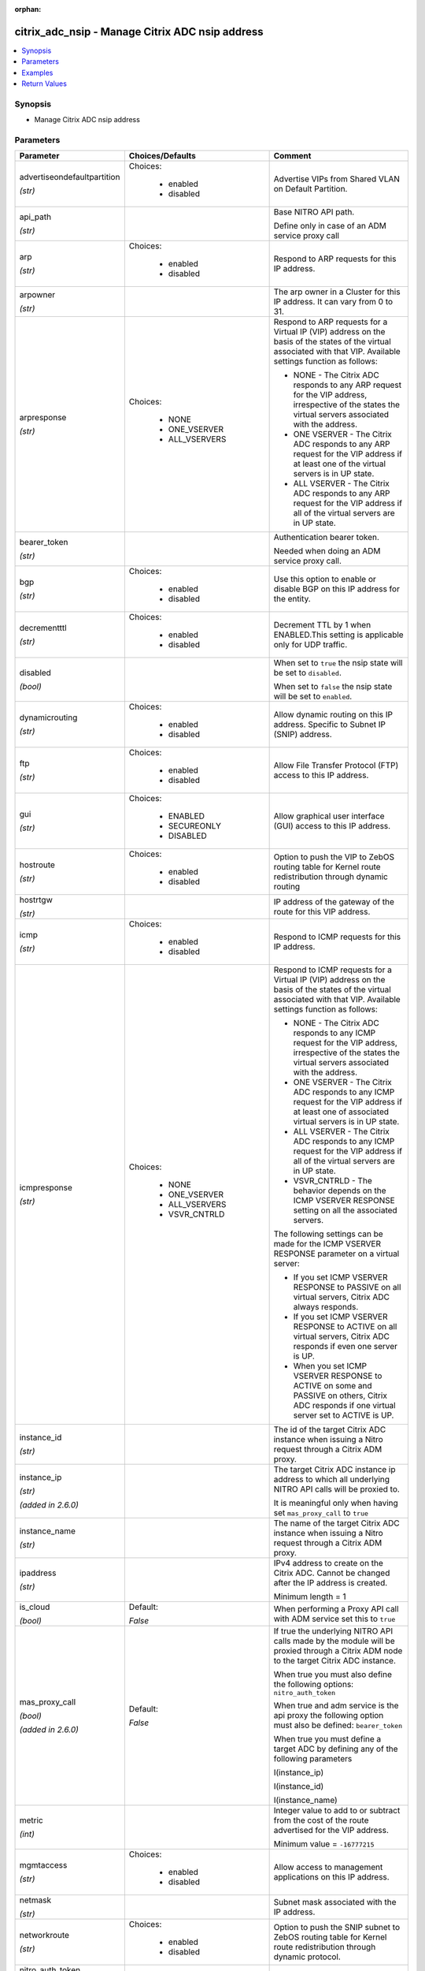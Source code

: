:orphan:

.. _citrix_adc_nsip_module:

citrix_adc_nsip - Manage Citrix ADC nsip address
++++++++++++++++++++++++++++++++++++++++++++++++

.. versionadded:: 1.2.0

.. contents::
   :local:
   :depth: 2

Synopsis
--------
- Manage Citrix ADC nsip address




Parameters
----------

.. list-table::
    :widths: 10 10 60
    :header-rows: 1

    * - Parameter
      - Choices/Defaults
      - Comment
    * - advertiseondefaultpartition

        *(str)*
      - Choices:

          - enabled
          - disabled
      - Advertise VIPs from Shared VLAN on Default Partition.
    * - api_path

        *(str)*
      -
      - Base NITRO API path.

        Define only in case of an ADM service proxy call
    * - arp

        *(str)*
      - Choices:

          - enabled
          - disabled
      - Respond to ARP requests for this IP address.
    * - arpowner

        *(str)*
      -
      - The arp owner in a Cluster for this IP address. It can vary from 0 to 31.
    * - arpresponse

        *(str)*
      - Choices:

          - NONE
          - ONE_VSERVER
          - ALL_VSERVERS
      - Respond to ARP requests for a Virtual IP (VIP) address on the basis of the states of the virtual associated with that VIP. Available settings function as follows:

        * NONE - The Citrix ADC responds to any ARP request for the VIP address, irrespective of the states the virtual servers associated with the address.

        * ONE VSERVER - The Citrix ADC responds to any ARP request for the VIP address if at least one of the virtual servers is in UP state.

        * ALL VSERVER - The Citrix ADC responds to any ARP request for the VIP address if all of the virtual servers are in UP state.
    * - bearer_token

        *(str)*
      -
      - Authentication bearer token.

        Needed when doing an ADM service proxy call.
    * - bgp

        *(str)*
      - Choices:

          - enabled
          - disabled
      - Use this option to enable or disable BGP on this IP address for the entity.
    * - decrementttl

        *(str)*
      - Choices:

          - enabled
          - disabled
      - Decrement TTL by 1 when ENABLED.This setting is applicable only for UDP traffic.
    * - disabled

        *(bool)*
      -
      - When set to ``true`` the nsip state will be set to ``disabled``.

        When set to ``false`` the nsip state will be set to ``enabled``.
    * - dynamicrouting

        *(str)*
      - Choices:

          - enabled
          - disabled
      - Allow dynamic routing on this IP address. Specific to Subnet IP (SNIP) address.
    * - ftp

        *(str)*
      - Choices:

          - enabled
          - disabled
      - Allow File Transfer Protocol (FTP) access to this IP address.
    * - gui

        *(str)*
      - Choices:

          - ENABLED
          - SECUREONLY
          - DISABLED
      - Allow graphical user interface (GUI) access to this IP address.
    * - hostroute

        *(str)*
      - Choices:

          - enabled
          - disabled
      - Option to push the VIP to ZebOS routing table for Kernel route redistribution through dynamic routing
    * - hostrtgw

        *(str)*
      -
      - IP address of the gateway of the route for this VIP address.
    * - icmp

        *(str)*
      - Choices:

          - enabled
          - disabled
      - Respond to ICMP requests for this IP address.
    * - icmpresponse

        *(str)*
      - Choices:

          - NONE
          - ONE_VSERVER
          - ALL_VSERVERS
          - VSVR_CNTRLD
      - Respond to ICMP requests for a Virtual IP (VIP) address on the basis of the states of the virtual associated with that VIP. Available settings function as follows:

        * NONE - The Citrix ADC responds to any ICMP request for the VIP address, irrespective of the states the virtual servers associated with the address.

        * ONE VSERVER - The Citrix ADC responds to any ICMP request for the VIP address if at least one of associated virtual servers is in UP state.

        * ALL VSERVER - The Citrix ADC responds to any ICMP request for the VIP address if all of the virtual servers are in UP state.

        * VSVR_CNTRLD - The behavior depends on the ICMP VSERVER RESPONSE setting on all the associated servers.

        The following settings can be made for the ICMP VSERVER RESPONSE parameter on a virtual server:

        * If you set ICMP VSERVER RESPONSE to PASSIVE on all virtual servers, Citrix ADC always responds.

        * If you set ICMP VSERVER RESPONSE to ACTIVE on all virtual servers, Citrix ADC responds if even one server is UP.

        * When you set ICMP VSERVER RESPONSE to ACTIVE on some and PASSIVE on others, Citrix ADC responds if one virtual server set to ACTIVE is UP.
    * - instance_id

        *(str)*
      -
      - The id of the target Citrix ADC instance when issuing a Nitro request through a Citrix ADM proxy.
    * - instance_ip

        *(str)*

        *(added in 2.6.0)*
      -
      - The target Citrix ADC instance ip address to which all underlying NITRO API calls will be proxied to.

        It is meaningful only when having set ``mas_proxy_call`` to ``true``
    * - instance_name

        *(str)*
      -
      - The name of the target Citrix ADC instance when issuing a Nitro request through a Citrix ADM proxy.
    * - ipaddress

        *(str)*
      -
      - IPv4 address to create on the Citrix ADC. Cannot be changed after the IP address is created.

        Minimum length =  1
    * - is_cloud

        *(bool)*
      - Default:

        *False*
      - When performing a Proxy API call with ADM service set this to ``true``
    * - mas_proxy_call

        *(bool)*

        *(added in 2.6.0)*
      - Default:

        *False*
      - If true the underlying NITRO API calls made by the module will be proxied through a Citrix ADM node to the target Citrix ADC instance.

        When true you must also define the following options: ``nitro_auth_token``

        When true and adm service is the api proxy the following option must also be defined: ``bearer_token``

        When true you must define a target ADC by defining any of the following parameters

        I(instance_ip)

        I(instance_id)

        I(instance_name)
    * - metric

        *(int)*
      -
      - Integer value to add to or subtract from the cost of the route advertised for the VIP address.

        Minimum value = ``-16777215``
    * - mgmtaccess

        *(str)*
      - Choices:

          - enabled
          - disabled
      - Allow access to management applications on this IP address.
    * - netmask

        *(str)*
      -
      - Subnet mask associated with the IP address.
    * - networkroute

        *(str)*
      - Choices:

          - enabled
          - disabled
      - Option to push the SNIP subnet to ZebOS routing table for Kernel route redistribution through dynamic protocol.
    * - nitro_auth_token

        *(str)*

        *(added in 2.6.0)*
      -
      - The authentication token provided by a login operation.
    * - nitro_pass

        *(str)*
      -
      - The password with which to authenticate to the Citrix ADC node.
    * - nitro_protocol

        *(str)*
      - Choices:

          - http
          - https (*default*)
      - Which protocol to use when accessing the nitro API objects.
    * - nitro_timeout

        *(float)*
      - Default:

        *310*
      - Time in seconds until a timeout error is thrown when establishing a new session with Citrix ADC
    * - nitro_user

        *(str)*
      -
      - The username with which to authenticate to the Citrix ADC node.
    * - nsip

        *(str)*
      -
      - The ip address of the Citrix ADC appliance where the nitro API calls will be made.

        The port can be specified with the colon (:). E.g. 192.168.1.1:555.
    * - ospf

        *(str)*
      - Choices:

          - enabled
          - disabled
      - Use this option to enable or disable OSPF on this IP address for the entity.
    * - ospfarea

        *(str)*
      -
      - ID of the area in which the type1 link-state advertisements (LSAs) are to be advertised for this IP (VIP) address by the OSPF protocol running on the Citrix ADC. When this parameter is not set, the is advertised on all areas.

        Minimum value = ``0``

        Maximum value = ``4294967294``
    * - ospflsatype

        *(str)*
      - Choices:

          - TYPE1
          - TYPE5
      - Type of LSAs to be used by the OSPF protocol, running on the Citrix ADC, for advertising the route this VIP address.
    * - ownerdownresponse

        *(bool)*
      -
      - in cluster system, if the owner node is down, whether should it respond to icmp/arp.
    * - ownernode

        *(str)*
      -
      - The owner node in a Cluster for this IP address. Owner node can vary from 0 to 31. If ownernode is specified then the IP is treated as Striped IP.
    * - restrictaccess

        *(str)*
      - Choices:

          - enabled
          - disabled
      - Block access to nonmanagement applications on this IP. This option is applicable for MIPs, SNIPs, and and is disabled by default. Nonmanagement applications can run on the underlying Citrix ADC Free BSD system.
    * - rip

        *(str)*
      - Choices:

          - enabled
          - disabled
      - Use this option to enable or disable RIP on this IP address for the entity.
    * - save_config

        *(bool)*
      - Default:

        *True*
      - If true the module will save the configuration on the Citrix ADC node if it makes any changes.

        The module will not save the configuration on the Citrix ADC node if it made no changes.
    * - snmp

        *(str)*
      - Choices:

          - enabled
          - disabled
      - Allow Simple Network Management Protocol (SNMP) access to this IP address.
    * - ssh

        *(str)*
      - Choices:

          - enabled
          - disabled
      - Allow secure shell (SSH) access to this IP address.
    * - state

        *(str)*
      - Choices:

          - present (*default*)
          - absent
      - The state of the resource being configured by the module on the Citrix ADC node.

        When present the resource will be created if needed and configured according to the module's parameters.

        When absent the resource will be deleted from the Citrix ADC node.
    * - tag

        *(str)*
      -
      - Tag value for the network/host route associated with this IP.
    * - td

        *(str)*
      -
      - Integer value that uniquely identifies the traffic domain in which you want to configure the entity. you do not specify an ID, the entity becomes part of the default traffic domain, which has an ID of TD id 4095 is used reserved for LSN use .

        Minimum value = ``0``

        Maximum value = ``4095``
    * - telnet

        *(str)*
      - Choices:

          - enabled
          - disabled
      - Allow Telnet access to this IP address.
    * - type

        *(str)*
      - Choices:

          - SNIP
          - VIP
          - NSIP
          - GSLBsiteIP
          - CLIP
      - Type of the IP address to create on the Citrix ADC. Cannot be changed after the IP address is The following are the different types of Citrix ADC owned IP addresses:

        * A Subnet IP (SNIP) address is used by the Citrix ADC to communicate with the servers. The Citrix also uses the subnet IP address when generating its own packets, such as packets related to dynamic protocols, or to send monitor probes to check the health of the servers.

        * A Virtual IP (VIP) address is the IP address associated with a virtual server. It is the IP address which clients connect. An appliance managing a wide range of traffic may have many VIPs configured. of the attributes of the VIP address are customized to meet the requirements of the virtual server.

        * A GSLB site IP (GSLBIP) address is associated with a GSLB site. It is not mandatory to specify a address when you initially configure the Citrix ADC. A GSLBIP address is used only when you create a site.

        * A Cluster IP (CLIP) address is the management address of the cluster. All cluster configurations be performed by accessing the cluster through this IP address.
    * - validate_certs

        *(bool)*
      - Default:

        *yes*
      - If ``no``, SSL certificates will not be validated. This should only be used on personally controlled sites using self-signed certificates.
    * - vrid

        *(str)*
      -
      - A positive integer that uniquely identifies a VMAC address for binding to this VIP address. This is used to set up Citrix ADCs in an active-active configuration using VRRP.

        Minimum value = ``1``

        Maximum value = ``255``
    * - vserver

        *(str)*
      - Choices:

          - enabled
          - disabled
      - Use this option to set (enable or disable) the virtual server attribute for this IP address.
    * - vserverrhilevel

        *(str)*
      - Choices:

          - ONE_VSERVER
          - ALL_VSERVERS
          - NONE
          - VSVR_CNTRLD
      - Advertise the route for the Virtual IP (VIP) address on the basis of the state of the virtual servers with that VIP.

        * NONE - Advertise the route for the VIP address, regardless of the state of the virtual servers with the address.

        * ONE VSERVER - Advertise the route for the VIP address if at least one of the associated virtual is in UP state.

        * ALL VSERVER - Advertise the route for the VIP address if all of the associated virtual servers are UP state.

        * VSVR_CNTRLD - Advertise the route for the VIP address according to the RHIstate (RHI STATE) setting on all the associated virtual servers of the VIP address along with their states.

        When Vserver RHI Level (RHI) parameter is set to VSVR_CNTRLD, the following are different RHI for the VIP address on the basis of RHIstate (RHI STATE) settings on the virtual servers associated the VIP address:

        * If you set RHI STATE to PASSIVE on all virtual servers, the Citrix ADC always advertises the route the VIP address.

        * If you set RHI STATE to ACTIVE on all virtual servers, the Citrix ADC advertises the route for the address if at least one of the associated virtual servers is in UP state.

        *If you set RHI STATE to ACTIVE on some and PASSIVE on others, the Citrix ADC advertises the route the VIP address if at least one of the associated virtual servers, whose RHI STATE set to ACTIVE, is UP state.
    * - vserverrhimode

        *(str)*
      - Choices:

          - DYNAMIC_ROUTING
          - RISE
      - Advertise the route for the Virtual IP (VIP) address using dynamic routing protocols or using RISE

        * DYNMAIC_ROUTING - Advertise the route for the VIP address using dynamic routing protocols (default)

        * RISE - Advertise the route for the VIP address using RISE.



Examples
--------

.. code-block:: yaml+jinja
    


Return Values
-------------
.. list-table::
    :widths: 10 10 60
    :header-rows: 1

    * - Key
      - Returned
      - Description
    * - diff

        *(dict)*
      - failure
      - List of differences between the actual configured object and the configuration specified in the module

        **Sample:**

        {'clttimeout': 'difference. ours: (float) 10.0 other: (float) 20.0'}
    * - loglines

        *(list)*
      - always
      - list of logged messages by the module

        **Sample:**

        ['message 1', 'message 2']
    * - msg

        *(str)*
      - failure
      - Message detailing the failure reason

        **Sample:**

        Action does not exist
